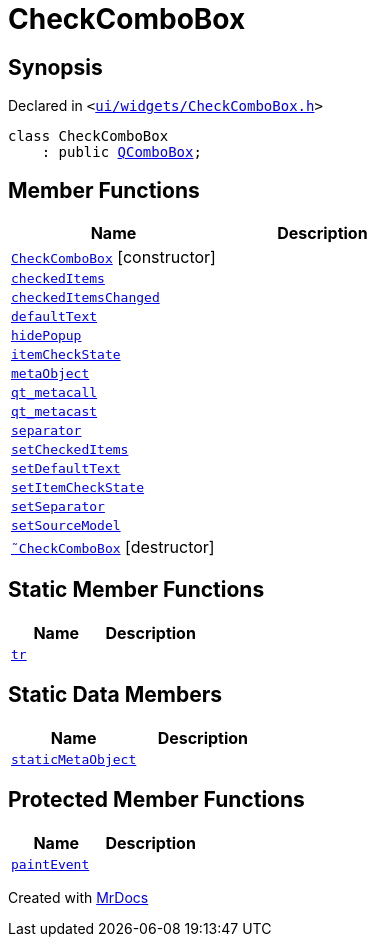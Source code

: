 [#CheckComboBox]
= CheckComboBox
:relfileprefix: 
:mrdocs:


== Synopsis

Declared in `&lt;https://github.com/PrismLauncher/PrismLauncher/blob/develop/launcher/ui/widgets/CheckComboBox.h#L24[ui&sol;widgets&sol;CheckComboBox&period;h]&gt;`

[source,cpp,subs="verbatim,replacements,macros,-callouts"]
----
class CheckComboBox
    : public xref:QComboBox.adoc[QComboBox];
----

== Member Functions
[cols=2]
|===
| Name | Description 

| xref:CheckComboBox/2constructor.adoc[`CheckComboBox`]         [.small]#[constructor]#
| 

| xref:CheckComboBox/checkedItems.adoc[`checkedItems`] 
| 

| xref:CheckComboBox/checkedItemsChanged.adoc[`checkedItemsChanged`] 
| 

| xref:CheckComboBox/defaultText.adoc[`defaultText`] 
| 

| xref:CheckComboBox/hidePopup.adoc[`hidePopup`] 
| 

| xref:CheckComboBox/itemCheckState.adoc[`itemCheckState`] 
| 

| xref:CheckComboBox/metaObject.adoc[`metaObject`] 
| 

| xref:CheckComboBox/qt_metacall.adoc[`qt&lowbar;metacall`] 
| 

| xref:CheckComboBox/qt_metacast.adoc[`qt&lowbar;metacast`] 
| 

| xref:CheckComboBox/separator.adoc[`separator`] 
| 

| xref:CheckComboBox/setCheckedItems.adoc[`setCheckedItems`] 
| 

| xref:CheckComboBox/setDefaultText.adoc[`setDefaultText`] 
| 

| xref:CheckComboBox/setItemCheckState.adoc[`setItemCheckState`] 
| 

| xref:CheckComboBox/setSeparator.adoc[`setSeparator`] 
| 

| xref:CheckComboBox/setSourceModel.adoc[`setSourceModel`] 
| 

| xref:CheckComboBox/2destructor.adoc[`&tilde;CheckComboBox`] [.small]#[destructor]#
| 

|===
== Static Member Functions
[cols=2]
|===
| Name | Description 

| xref:CheckComboBox/tr.adoc[`tr`] 
| 

|===
== Static Data Members
[cols=2]
|===
| Name | Description 

| xref:CheckComboBox/staticMetaObject.adoc[`staticMetaObject`] 
| 

|===

== Protected Member Functions
[cols=2]
|===
| Name | Description 

| xref:CheckComboBox/paintEvent.adoc[`paintEvent`] 
| 

|===




[.small]#Created with https://www.mrdocs.com[MrDocs]#
